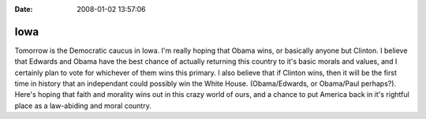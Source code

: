 :Date: 2008-01-02 13:57:06

Iowa
====

Tomorrow is the Democratic caucus in Iowa. I'm really hoping that
Obama wins, or basically anyone but Clinton. I believe that Edwards
and Obama have the best chance of actually returning this country
to it's basic morals and values, and I certainly plan to vote for
whichever of them wins this primary. I also believe that if Clinton
wins, then it will be the first time in history that an independant
could possibly win the White House. (Obama/Edwards, or Obama/Paul
perhaps?). Here's hoping that faith and morality wins out in this
crazy world of ours, and a chance to put America back in it's
rightful place as a law-abiding and moral country.


